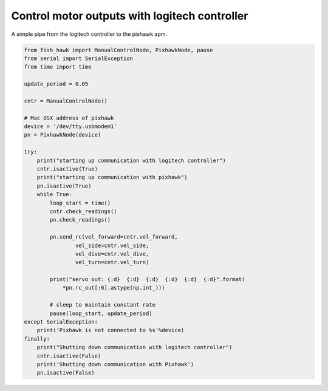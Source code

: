 .. _manual control:

Control motor outputs with logitech controller
==============================================

A simple pipe from the logitech controller to the pixhawk apm.


.. code:: python

    from fish_hawk import ManualControlNode, PixhawkNode, pause
    from serial import SerialException
    from time import time

    update_period = 0.05

    cntr = ManualControlNode()

    # Mac OSX address of pixhawk
    device = '/dev/tty.usbmodem1'
    pn = PixhawkNode(device)

    try:
        print("starting up communication with logitech controller")
        cntr.isactive(True)
        print("starting up communication with pixhawk")
        pn.isactive(True)
        while True:
            loop_start = time()
            cntr.check_readings()
            pn.check_readings()

            pn.send_rc(vel_forward=cntr.vel_forward,
                    vel_side=cntr.vel_side,
                    vel_dive=cntr.vel_dive,
                    vel_turn=cntr.vel_turn)

            print("servo out: {:d}  {:d}  {:d}  {:d}  {:d}  {:d}".format(
                *pn.rc_out[:6].astype(np.int_)))

            # sleep to maintain constant rate
            pause(loop_start, update_period)
    except SerialException:
        print('Pixhawk is not connected to %s'%device)
    finally:
        print("Shutting down communication with logitech controller")
        cntr.isactive(False)
        print('Shutting down communication with Pixhawk')
        pn.isactive(False)
